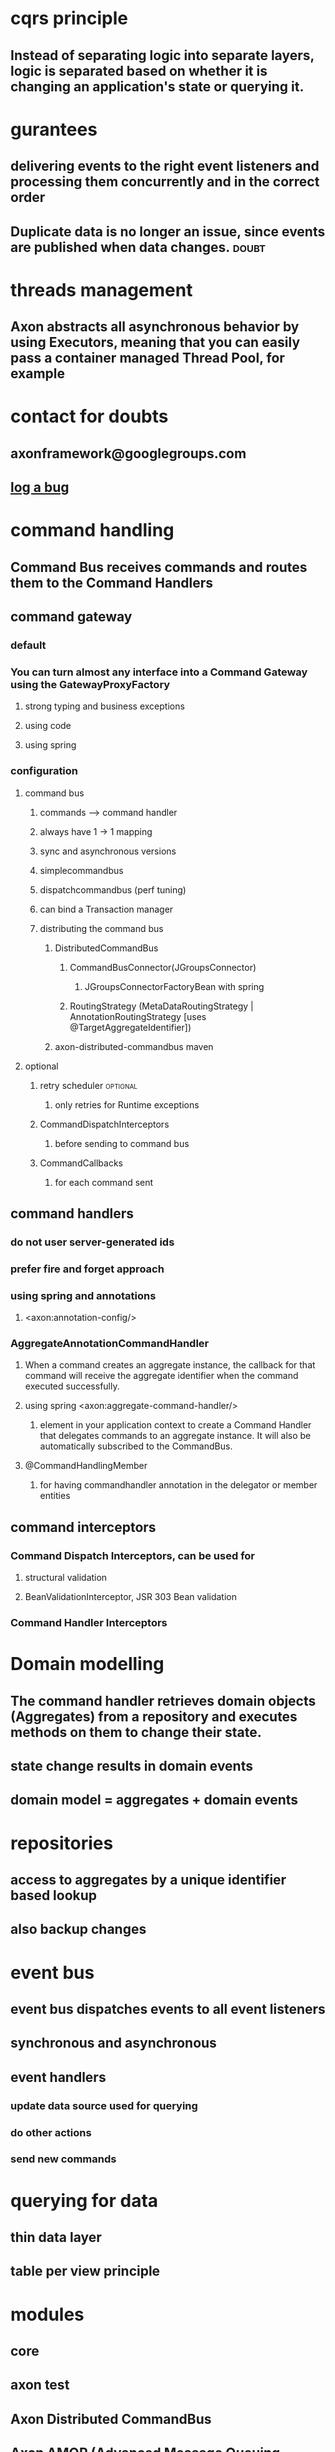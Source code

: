 * cqrs principle
** Instead of separating logic into separate layers, logic is separated based on whether it is changing an application's state or querying it.
* gurantees
** delivering events to the right event listeners and processing them concurrently and in the correct order
** Duplicate data is no longer an issue, since events are published when data changes. :doubt:
* threads management
** Axon abstracts all asynchronous behavior by using Executors, meaning that you can easily pass a container managed Thread Pool, for example
* contact for doubts
** axonframework@googlegroups.com
** [[http://www.axonframework.org/issues][log a bug]]
* command handling
** Command Bus receives commands and routes them to the Command Handlers
** command gateway
*** default
*** You can turn almost any interface into a Command Gateway using the GatewayProxyFactory
**** strong typing and business exceptions
**** using code
**** using spring
*** configuration
**** command bus
***** commands ----> command handler
***** always have 1 -> 1 mapping
***** sync and asynchronous versions
***** simplecommandbus
***** dispatchcommandbus (perf tuning)
***** can bind a Transaction manager
***** distributing the command bus
****** DistributedCommandBus
******* CommandBusConnector(JGroupsConnector)
******** JGroupsConnectorFactoryBean with spring
******* RoutingStrategy (MetaDataRoutingStrategy | AnnotationRoutingStrategy [uses @TargetAggregateIdentifier])
****** axon-distributed-commandbus maven
**** optional
***** retry scheduler                                          :optional:
****** only retries for Runtime exceptions
***** CommandDispatchInterceptors
****** before sending to command bus
***** CommandCallbacks
****** for each command sent
** command handlers
*** do not user server-generated ids
*** prefer fire and forget approach
*** using spring and annotations
**** <axon:annotation-config/>
*** AggregateAnnotationCommandHandler
**** When a command creates an aggregate instance, the callback for that command will receive the aggregate identifier when the command executed successfully.
**** using spring <axon:aggregate-command-handler/>
***** element in your application context to create a Command Handler that delegates commands to an aggregate instance. It will also be automatically subscribed to the CommandBus.
**** @CommandHandlingMember
***** for having commandhandler annotation in the delegator or member entities
** command interceptors
*** Command Dispatch Interceptors, can be used for
**** structural validation
**** BeanValidationInterceptor, JSR 303 Bean validation
*** Command Handler Interceptors
* Domain modelling 
** The command handler retrieves domain objects (Aggregates) from a repository and executes methods on them to change their state.
** state change results in domain events
** domain model = aggregates + domain events
* repositories
** access to aggregates by a unique identifier based lookup
** also backup changes
* event bus
** event bus dispatches events to all event listeners
** synchronous and asynchronous
** event handlers
*** update data source used for querying
*** do other actions
*** send new commands
* querying for data
** thin data layer
** table per view principle
* modules
** core
** axon test
** Axon Distributed CommandBus
** Axon AMQP (Advanced Message Queuing Protocol)
** Axon Mongo
* notes
** *Aggregates are domain objects*
